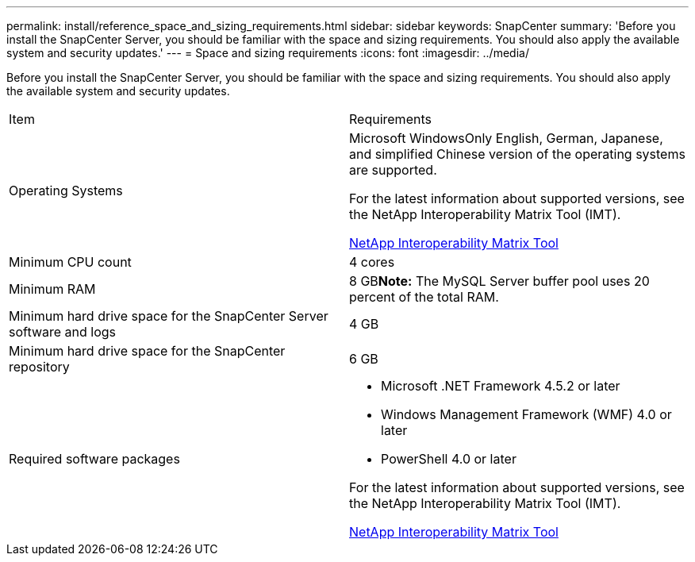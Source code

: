 ---
permalink: install/reference_space_and_sizing_requirements.html
sidebar: sidebar
keywords: SnapCenter
summary: 'Before you install the SnapCenter Server, you should be familiar with the space and sizing requirements. You should also apply the available system and security updates.'
---
= Space and sizing requirements
:icons: font
:imagesdir: ../media/

[.lead]
Before you install the SnapCenter Server, you should be familiar with the space and sizing requirements. You should also apply the available system and security updates.

|===
| Item| Requirements
a|
Operating Systems
a|
Microsoft WindowsOnly English, German, Japanese, and simplified Chinese version of the operating systems are supported.

For the latest information about supported versions, see the NetApp Interoperability Matrix Tool (IMT).

http://mysupport.netapp.com/matrix[NetApp Interoperability Matrix Tool]

a|
Minimum CPU count
a|
4 cores
a|
Minimum RAM
a|
8 GB**Note:** The MySQL Server buffer pool uses 20 percent of the total RAM.

a|
Minimum hard drive space for the SnapCenter Server software and logs
a|
4 GB
a|
Minimum hard drive space for the SnapCenter repository
a|
6 GB
a|
Required software packages
a|

* Microsoft .NET Framework 4.5.2 or later
* Windows Management Framework (WMF) 4.0 or later
* PowerShell 4.0 or later

For the latest information about supported versions, see the NetApp Interoperability Matrix Tool (IMT).

http://mysupport.netapp.com/matrix[NetApp Interoperability Matrix Tool]

|===
